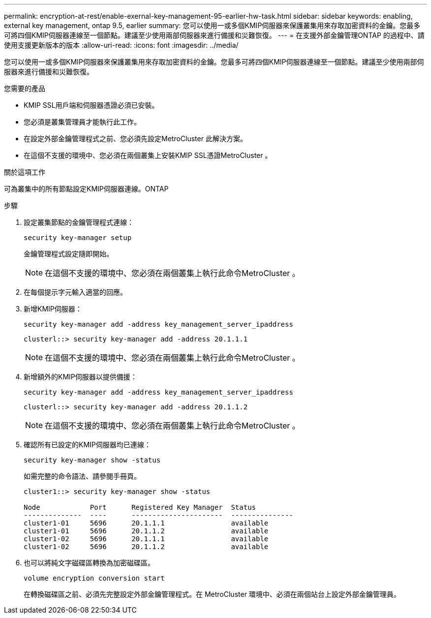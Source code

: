 ---
permalink: encryption-at-rest/enable-exernal-key-management-95-earlier-hw-task.html 
sidebar: sidebar 
keywords: enabling, external key management, ontap 9.5, earlier 
summary: 您可以使用一或多個KMIP伺服器來保護叢集用來存取加密資料的金鑰。您最多可將四個KMIP伺服器連線至一個節點。建議至少使用兩部伺服器來進行備援和災難恢復。 
---
= 在支援外部金鑰管理ONTAP 的過程中、請使用支援更新版本的版本
:allow-uri-read: 
:icons: font
:imagesdir: ../media/


[role="lead"]
您可以使用一或多個KMIP伺服器來保護叢集用來存取加密資料的金鑰。您最多可將四個KMIP伺服器連線至一個節點。建議至少使用兩部伺服器來進行備援和災難恢復。

.您需要的產品
* KMIP SSL用戶端和伺服器憑證必須已安裝。
* 您必須是叢集管理員才能執行此工作。
* 在設定外部金鑰管理程式之前、您必須先設定MetroCluster 此解決方案。
* 在這個不支援的環境中、您必須在兩個叢集上安裝KMIP SSL憑證MetroCluster 。


.關於這項工作
可為叢集中的所有節點設定KMIP伺服器連線。ONTAP

.步驟
. 設定叢集節點的金鑰管理程式連線：
+
`security key-manager setup`

+
金鑰管理程式設定隨即開始。

+

NOTE: 在這個不支援的環境中、您必須在兩個叢集上執行此命令MetroCluster 。

. 在每個提示字元輸入適當的回應。
. 新增KMIP伺服器：
+
`security key-manager add -address key_management_server_ipaddress`

+
[listing]
----
clusterl::> security key-manager add -address 20.1.1.1
----
+

NOTE: 在這個不支援的環境中、您必須在兩個叢集上執行此命令MetroCluster 。

. 新增額外的KMIP伺服器以提供備援：
+
`security key-manager add -address key_management_server_ipaddress`

+
[listing]
----
clusterl::> security key-manager add -address 20.1.1.2
----
+

NOTE: 在這個不支援的環境中、您必須在兩個叢集上執行此命令MetroCluster 。

. 確認所有已設定的KMIP伺服器均已連線：
+
`security key-manager show -status`

+
如需完整的命令語法、請參閱手冊頁。

+
[listing]
----
cluster1::> security key-manager show -status

Node            Port      Registered Key Manager  Status
--------------  ----      ----------------------  ---------------
cluster1-01     5696      20.1.1.1                available
cluster1-01     5696      20.1.1.2                available
cluster1-02     5696      20.1.1.1                available
cluster1-02     5696      20.1.1.2                available
----
. 也可以將純文字磁碟區轉換為加密磁碟區。
+
`volume encryption conversion start`

+
在轉換磁碟區之前、必須先完整設定外部金鑰管理程式。在 MetroCluster 環境中、必須在兩個站台上設定外部金鑰管理員。


